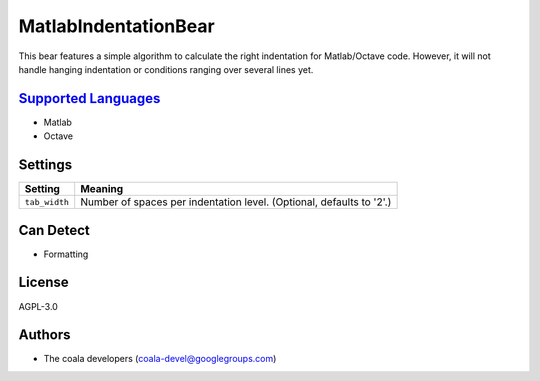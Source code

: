 **MatlabIndentationBear**
=========================

This bear features a simple algorithm to calculate the right indentation for Matlab/Octave code. However, it will not handle hanging indentation or conditions ranging over several lines yet.

`Supported Languages <../README.rst>`_
-----

* Matlab
* Octave

Settings
--------

+----------------+-------------------------------------------------------------+
| Setting        |  Meaning                                                    |
+================+=============================================================+
|                |                                                             |
| ``tab_width``  | Number of spaces per indentation level. (Optional, defaults |
|                | to '2'.)                                                    |
|                |                                                             |
+----------------+-------------------------------------------------------------+


Can Detect
----------

* Formatting

License
-------

AGPL-3.0

Authors
-------

* The coala developers (coala-devel@googlegroups.com)
